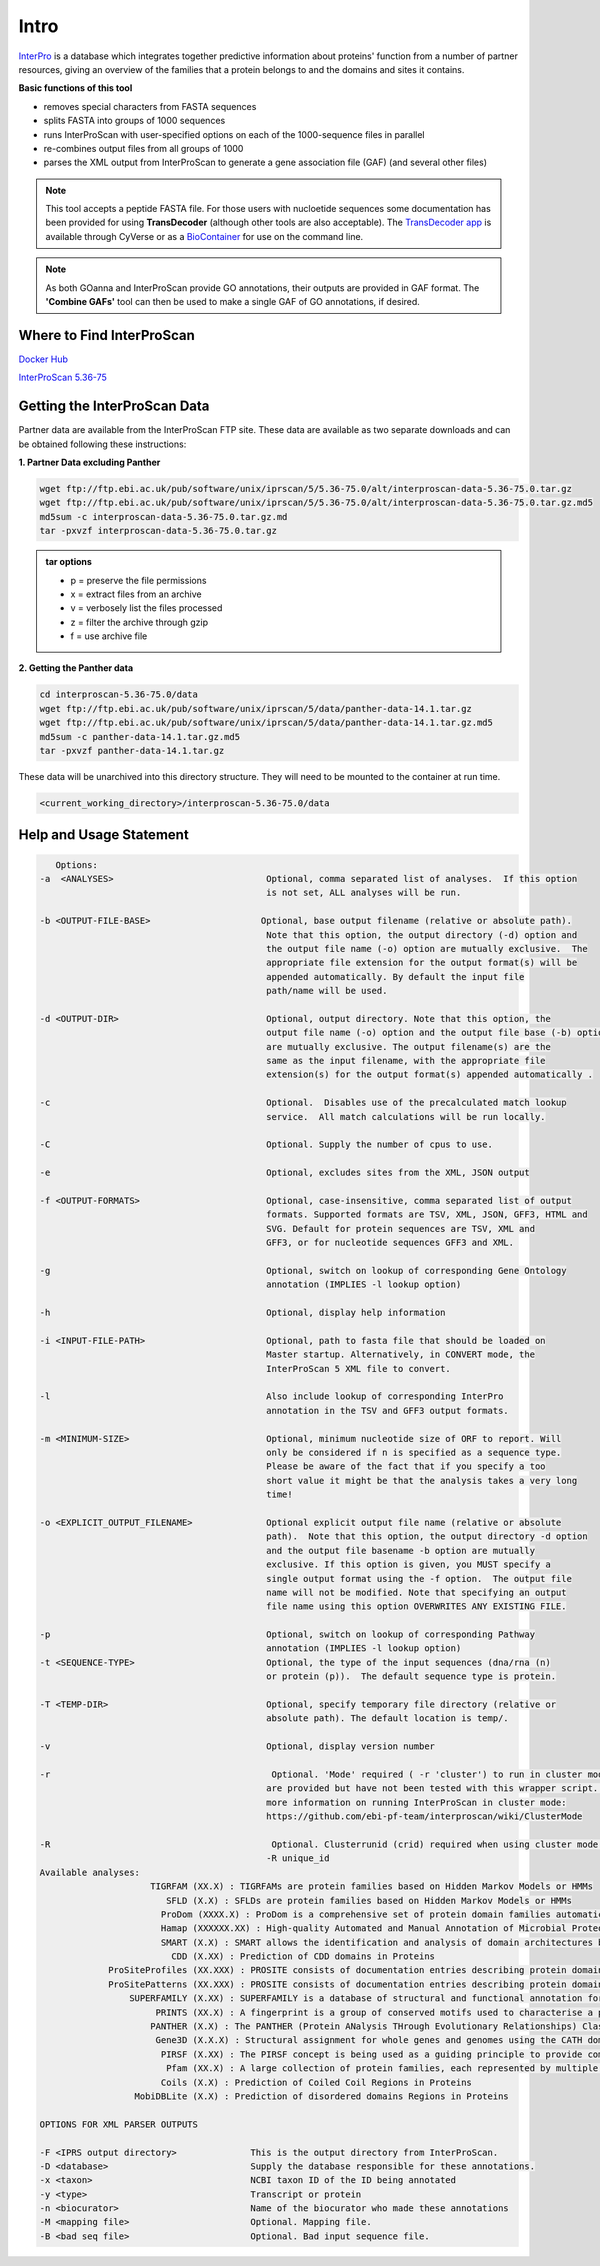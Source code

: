 =========
**Intro**
=========

`InterPro <http://www.ebi.ac.uk/interpro/>`_ is a database which integrates together predictive information about proteins' function from a number of partner resources, giving an overview of the families that a protein belongs to and the domains and sites it contains.

**Basic functions of this tool**

- removes special characters from FASTA sequences
- splits FASTA into groups of 1000 sequences
- runs InterProScan with user-specified options on each of the 1000-sequence files in parallel
- re-combines output files from all groups of 1000
- parses the XML output from InterProScan to generate a gene association file (GAF) (and several other files)

.. NOTE::

    This tool accepts a peptide FASTA file. For those users with nucloetide sequences some documentation has been provided for using **TransDecoder** (although other tools are also acceptable). 
    The `TransDecoder app <https://de.cyverse.org/de/?type=apps&app-id=74828a18-f351-11e8-be2b-008cfa5ae621&system-id=de>`_ is available through CyVerse or as a `BioContainer <https://quay.io/repository/biocontainers/transdecoder?tab=tags>`_ for use on the command line.

.. NOTE:: 

    As both GOanna and InterProScan provide GO annotations, their outputs are provided in GAF format. The **'Combine GAFs'** tool can then be used to make a single GAF of GO annotations, if desired.

**Where to Find InterProScan**
==============================

`Docker Hub <https://hub.docker.com/r/agbase/interproscan>`_

`InterProScan 5.36-75 <https://de.cyverse.org/de/?type=apps&app-id=Interproscan-5.36.75u2&system-id=agave>`_
    

**Getting the InterProScan Data** 
=================================
Partner data are available from the InterProScan FTP site. These data are available as two separate downloads and can be obtained following these instructions:

**1. Partner Data excluding Panther**

.. code-block:: none

    wget ftp://ftp.ebi.ac.uk/pub/software/unix/iprscan/5/5.36-75.0/alt/interproscan-data-5.36-75.0.tar.gz 
    wget ftp://ftp.ebi.ac.uk/pub/software/unix/iprscan/5/5.36-75.0/alt/interproscan-data-5.36-75.0.tar.gz.md5 
    md5sum -c interproscan-data-5.36-75.0.tar.gz.md
    tar -pxvzf interproscan-data-5.36-75.0.tar.gz

.. admonition:: tar options

   - p = preserve the file permissions
   - x = extract files from an archive
   - v = verbosely list the files processed
   - z = filter the archive through gzip
   - f = use archive file

**2. Getting the Panther data**

.. code-block:: none

    cd interproscan-5.36-75.0/data
    wget ftp://ftp.ebi.ac.uk/pub/software/unix/iprscan/5/data/panther-data-14.1.tar.gz
    wget ftp://ftp.ebi.ac.uk/pub/software/unix/iprscan/5/data/panther-data-14.1.tar.gz.md5 
    md5sum -c panther-data-14.1.tar.gz.md5
    tar -pxvzf panther-data-14.1.tar.gz


These data will be unarchived into this directory structure. They will need to be mounted to the container at run time.

.. code-block:: none

    <current_working_directory>/interproscan-5.36-75.0/data

.. _iprsusage:

**Help and Usage Statement**
============================

.. _iprsusage:

.. code-block:: none

    Options:
 -a  <ANALYSES>                             Optional, comma separated list of analyses.  If this option
                                            is not set, ALL analyses will be run.

 -b <OUTPUT-FILE-BASE>                     Optional, base output filename (relative or absolute path).
                                            Note that this option, the output directory (-d) option and
                                            the output file name (-o) option are mutually exclusive.  The
                                            appropriate file extension for the output format(s) will be
                                            appended automatically. By default the input file
                                            path/name will be used.

 -d <OUTPUT-DIR>                            Optional, output directory. Note that this option, the
                                            output file name (-o) option and the output file base (-b) option
                                            are mutually exclusive. The output filename(s) are the
                                            same as the input filename, with the appropriate file
                                            extension(s) for the output format(s) appended automatically .

 -c                                         Optional.  Disables use of the precalculated match lookup
                                            service.  All match calculations will be run locally.

 -C                                         Optional. Supply the number of cpus to use.

 -e                                         Optional, excludes sites from the XML, JSON output

 -f <OUTPUT-FORMATS>                        Optional, case-insensitive, comma separated list of output
                                            formats. Supported formats are TSV, XML, JSON, GFF3, HTML and
                                            SVG. Default for protein sequences are TSV, XML and
                                            GFF3, or for nucleotide sequences GFF3 and XML.

 -g                                         Optional, switch on lookup of corresponding Gene Ontology
                                            annotation (IMPLIES -l lookup option)

 -h                                         Optional, display help information

 -i <INPUT-FILE-PATH>                       Optional, path to fasta file that should be loaded on
                                            Master startup. Alternatively, in CONVERT mode, the
                                            InterProScan 5 XML file to convert.

 -l                                         Also include lookup of corresponding InterPro
                                            annotation in the TSV and GFF3 output formats.

 -m <MINIMUM-SIZE>                          Optional, minimum nucleotide size of ORF to report. Will
                                            only be considered if n is specified as a sequence type.
                                            Please be aware of the fact that if you specify a too
                                            short value it might be that the analysis takes a very long
                                            time!

 -o <EXPLICIT_OUTPUT_FILENAME>              Optional explicit output file name (relative or absolute
                                            path).  Note that this option, the output directory -d option
                                            and the output file basename -b option are mutually
                                            exclusive. If this option is given, you MUST specify a
                                            single output format using the -f option.  The output file
                                            name will not be modified. Note that specifying an output
                                            file name using this option OVERWRITES ANY EXISTING FILE.

 -p                                         Optional, switch on lookup of corresponding Pathway
                                            annotation (IMPLIES -l lookup option)
 -t <SEQUENCE-TYPE>                         Optional, the type of the input sequences (dna/rna (n)
                                            or protein (p)).  The default sequence type is protein.

 -T <TEMP-DIR>                              Optional, specify temporary file directory (relative or
                                            absolute path). The default location is temp/.

 -v                                         Optional, display version number
 
 -r                                          Optional. 'Mode' required ( -r 'cluster') to run in cluster mode. These options
                                            are provided but have not been tested with this wrapper script. For
                                            more information on running InterProScan in cluster mode:
                                            https://github.com/ebi-pf-team/interproscan/wiki/ClusterMode

 -R                                          Optional. Clusterrunid (crid) required when using cluster mode.
                                            -R unique_id
 Available analyses:
                      TIGRFAM (XX.X) : TIGRFAMs are protein families based on Hidden Markov Models or HMMs
                         SFLD (X.X) : SFLDs are protein families based on Hidden Markov Models or HMMs
                        ProDom (XXXX.X) : ProDom is a comprehensive set of protein domain families automatically generated from the UniProt Knowledge Database.
                        Hamap (XXXXXX.XX) : High-quality Automated and Manual Annotation of Microbial Proteomes
                        SMART (X.X) : SMART allows the identification and analysis of domain architectures based on Hidden Markov Models or HMMs
                          CDD (X.XX) : Prediction of CDD domains in Proteins
              ProSiteProfiles (XX.XXX) : PROSITE consists of documentation entries describing protein domains, families and functional sites as well as associated patterns and profiles to identify them
              ProSitePatterns (XX.XXX) : PROSITE consists of documentation entries describing protein domains, families and functional sites as well as associated patterns and profiles to identify them
                  SUPERFAMILY (X.XX) : SUPERFAMILY is a database of structural and functional annotation for all proteins and genomes.
                       PRINTS (XX.X) : A fingerprint is a group of conserved motifs used to characterise a protein family
                      PANTHER (X.X) : The PANTHER (Protein ANalysis THrough Evolutionary Relationships) Classification System is a unique resource that classifies genes by their functions, using published scientific experimental evidence and evolutionary relationships to predict fu$
                       Gene3D (X.X.X) : Structural assignment for whole genes and genomes using the CATH domain structure database
                        PIRSF (X.XX) : The PIRSF concept is being used as a guiding principle to provide comprehensive and non-overlapping clustering of UniProtKB sequences into a hierarchical order to reflect their evolutionary relationships.
                         Pfam (XX.X) : A large collection of protein families, each represented by multiple sequence alignments and hidden Markov models (HMMs)
                        Coils (X.X) : Prediction of Coiled Coil Regions in Proteins
                   MobiDBLite (X.X) : Prediction of disordered domains Regions in Proteins

 OPTIONS FOR XML PARSER OUTPUTS

 -F <IPRS output directory>              This is the output directory from InterProScan.
 -D <database>                           Supply the database responsible for these annotations.
 -x <taxon>                              NCBI taxon ID of the ID being annotated
 -y <type>                               Transcript or protein
 -n <biocurator>                         Name of the biocurator who made these annotations
 -M <mapping file>                       Optional. Mapping file.
 -B <bad seq file>                       Optional. Bad input sequence file.
